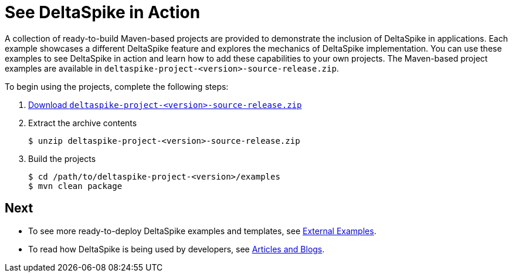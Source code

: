 = See DeltaSpike in Action

:Notice: Licensed to the Apache Software Foundation (ASF) under one or more contributor license agreements. See the NOTICE file distributed with this work for additional information regarding copyright ownership. The ASF licenses this file to you under the Apache License, Version 2.0 (the "License"); you may not use this file except in compliance with the License. You may obtain a copy of the License at. http://www.apache.org/licenses/LICENSE-2.0 . Unless required by applicable law or agreed to in writing, software distributed under the License is distributed on an "AS IS" BASIS, WITHOUT WARRANTIES OR  CONDITIONS OF ANY KIND, either express or implied. See the License for the specific language governing permissions and limitations under the License.

:toc:

A collection of ready-to-build Maven-based projects are provided to demonstrate the inclusion of DeltaSpike in applications. Each example showcases a different DeltaSpike feature and explores the mechanics of DeltaSpike implementation. You can use these examples to see DeltaSpike in action and learn how to add these capabilities to your own projects. The Maven-based project examples are available in `deltaspike-project-<version>-source-release.zip`.
	
To begin using the projects, complete the following steps:

. link:https://deltaspike.apache.org/download.html[Download `deltaspike-project-<version>-source-release.zip`]
. Extract the archive contents
+
[source,shell]
----
$ unzip deltaspike-project-<version>-source-release.zip
----
+
. Build the projects
+
[source,shell]
----
$ cd /path/to/deltaspike-project-<version>/examples
$ mvn clean package
----

== Next
* To see more ready-to-deploy DeltaSpike examples and templates, see <<external#,External Examples>>.
* To read how DeltaSpike is being used by developers, see <<articles#,Articles and Blogs>>.